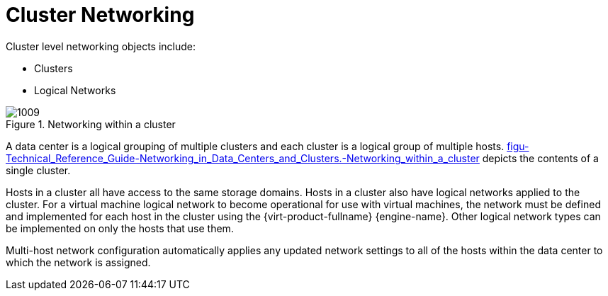 :_content-type: CONCEPT
[id="Cluster_Networking"]
= Cluster Networking

Cluster level networking objects include:


* Clusters

* Logical Networks


[id="figu-Technical_Reference_Guide-Networking_in_Data_Centers_and_Clusters.-Networking_within_a_cluster"]
.Networking within a cluster
image::1009.png[]

A data center is a logical grouping of multiple clusters and each cluster is a logical group of multiple hosts. xref:figu-Technical_Reference_Guide-Networking_in_Data_Centers_and_Clusters.-Networking_within_a_cluster[] depicts the contents of a single cluster.

Hosts in a cluster all have access to the same storage domains. Hosts in a cluster also have logical networks applied to the cluster. For a virtual machine logical network to become operational for use with virtual machines, the network must be defined and implemented for each host in the cluster using the {virt-product-fullname} {engine-name}. Other logical network types can be implemented on only the hosts that use them.

Multi-host network configuration automatically applies any updated network settings to all of the hosts within the data center to which the network is assigned.
